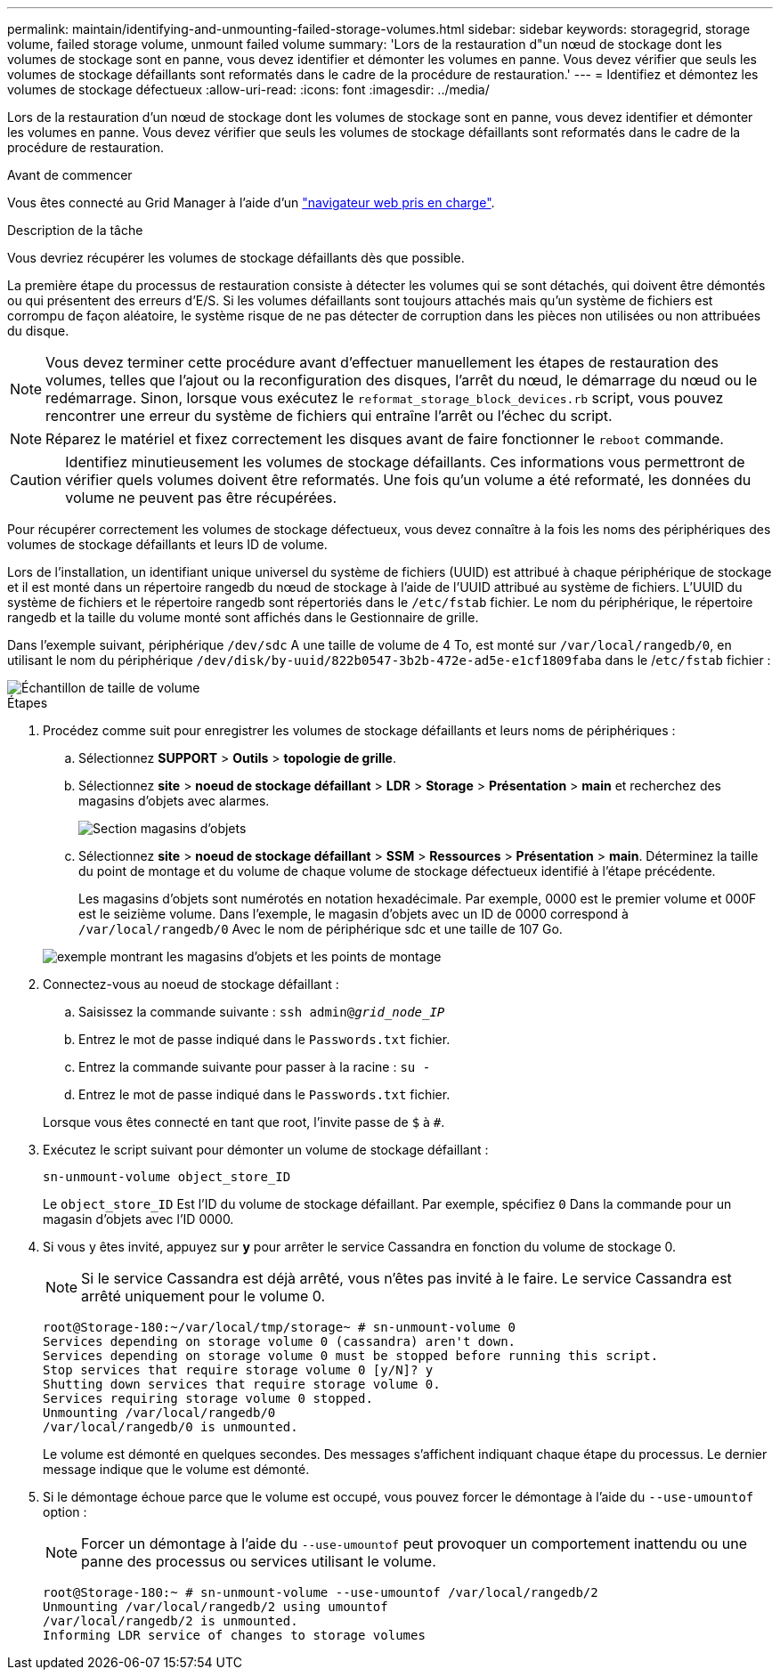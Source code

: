 ---
permalink: maintain/identifying-and-unmounting-failed-storage-volumes.html 
sidebar: sidebar 
keywords: storagegrid, storage volume, failed storage volume, unmount failed volume 
summary: 'Lors de la restauration d"un nœud de stockage dont les volumes de stockage sont en panne, vous devez identifier et démonter les volumes en panne. Vous devez vérifier que seuls les volumes de stockage défaillants sont reformatés dans le cadre de la procédure de restauration.' 
---
= Identifiez et démontez les volumes de stockage défectueux
:allow-uri-read: 
:icons: font
:imagesdir: ../media/


[role="lead"]
Lors de la restauration d'un nœud de stockage dont les volumes de stockage sont en panne, vous devez identifier et démonter les volumes en panne. Vous devez vérifier que seuls les volumes de stockage défaillants sont reformatés dans le cadre de la procédure de restauration.

.Avant de commencer
Vous êtes connecté au Grid Manager à l'aide d'un link:../admin/web-browser-requirements.html["navigateur web pris en charge"].

.Description de la tâche
Vous devriez récupérer les volumes de stockage défaillants dès que possible.

La première étape du processus de restauration consiste à détecter les volumes qui se sont détachés, qui doivent être démontés ou qui présentent des erreurs d'E/S. Si les volumes défaillants sont toujours attachés mais qu'un système de fichiers est corrompu de façon aléatoire, le système risque de ne pas détecter de corruption dans les pièces non utilisées ou non attribuées du disque.


NOTE: Vous devez terminer cette procédure avant d'effectuer manuellement les étapes de restauration des volumes, telles que l'ajout ou la reconfiguration des disques, l'arrêt du nœud, le démarrage du nœud ou le redémarrage. Sinon, lorsque vous exécutez le `reformat_storage_block_devices.rb` script, vous pouvez rencontrer une erreur du système de fichiers qui entraîne l'arrêt ou l'échec du script.


NOTE: Réparez le matériel et fixez correctement les disques avant de faire fonctionner le `reboot` commande.


CAUTION: Identifiez minutieusement les volumes de stockage défaillants. Ces informations vous permettront de vérifier quels volumes doivent être reformatés. Une fois qu'un volume a été reformaté, les données du volume ne peuvent pas être récupérées.

Pour récupérer correctement les volumes de stockage défectueux, vous devez connaître à la fois les noms des périphériques des volumes de stockage défaillants et leurs ID de volume.

Lors de l'installation, un identifiant unique universel du système de fichiers (UUID) est attribué à chaque périphérique de stockage et il est monté dans un répertoire rangedb du nœud de stockage à l'aide de l'UUID attribué au système de fichiers. L'UUID du système de fichiers et le répertoire rangedb sont répertoriés dans le `/etc/fstab` fichier. Le nom du périphérique, le répertoire rangedb et la taille du volume monté sont affichés dans le Gestionnaire de grille.

Dans l'exemple suivant, périphérique `/dev/sdc` A une taille de volume de 4 To, est monté sur `/var/local/rangedb/0`, en utilisant le nom du périphérique `/dev/disk/by-uuid/822b0547-3b2b-472e-ad5e-e1cf1809faba` dans le /`etc/fstab` fichier :

image::../media/mounting_storage_devices.gif[Échantillon de taille de volume]

.Étapes
. Procédez comme suit pour enregistrer les volumes de stockage défaillants et leurs noms de périphériques :
+
.. Sélectionnez *SUPPORT* > *Outils* > *topologie de grille*.
.. Sélectionnez *site* > *noeud de stockage défaillant* > *LDR* > *Storage* > *Présentation* > *main* et recherchez des magasins d'objets avec alarmes.
+
image::../media/ldr_storage_object_stores.gif[Section magasins d'objets]

.. Sélectionnez *site* > *noeud de stockage défaillant* > *SSM* > *Ressources* > *Présentation* > *main*. Déterminez la taille du point de montage et du volume de chaque volume de stockage défectueux identifié à l'étape précédente.
+
Les magasins d'objets sont numérotés en notation hexadécimale. Par exemple, 0000 est le premier volume et 000F est le seizième volume. Dans l'exemple, le magasin d'objets avec un ID de 0000 correspond à `/var/local/rangedb/0` Avec le nom de périphérique sdc et une taille de 107 Go.

+
image::../media/ssm_storage_volumes.gif[exemple montrant les magasins d'objets et les points de montage]



. Connectez-vous au noeud de stockage défaillant :
+
.. Saisissez la commande suivante : `ssh admin@_grid_node_IP_`
.. Entrez le mot de passe indiqué dans le `Passwords.txt` fichier.
.. Entrez la commande suivante pour passer à la racine : `su -`
.. Entrez le mot de passe indiqué dans le `Passwords.txt` fichier.


+
Lorsque vous êtes connecté en tant que root, l'invite passe de `$` à `#`.

. Exécutez le script suivant pour démonter un volume de stockage défaillant :
+
`sn-unmount-volume object_store_ID`

+
Le `object_store_ID` Est l'ID du volume de stockage défaillant. Par exemple, spécifiez `0` Dans la commande pour un magasin d'objets avec l'ID 0000.

. Si vous y êtes invité, appuyez sur *y* pour arrêter le service Cassandra en fonction du volume de stockage 0.
+

NOTE: Si le service Cassandra est déjà arrêté, vous n'êtes pas invité à le faire. Le service Cassandra est arrêté uniquement pour le volume 0.

+
[listing]
----
root@Storage-180:~/var/local/tmp/storage~ # sn-unmount-volume 0
Services depending on storage volume 0 (cassandra) aren't down.
Services depending on storage volume 0 must be stopped before running this script.
Stop services that require storage volume 0 [y/N]? y
Shutting down services that require storage volume 0.
Services requiring storage volume 0 stopped.
Unmounting /var/local/rangedb/0
/var/local/rangedb/0 is unmounted.
----
+
Le volume est démonté en quelques secondes. Des messages s'affichent indiquant chaque étape du processus. Le dernier message indique que le volume est démonté.

. Si le démontage échoue parce que le volume est occupé, vous pouvez forcer le démontage à l'aide du `--use-umountof` option :
+

NOTE: Forcer un démontage à l'aide du `--use-umountof` peut provoquer un comportement inattendu ou une panne des processus ou services utilisant le volume.

+
[listing]
----
root@Storage-180:~ # sn-unmount-volume --use-umountof /var/local/rangedb/2
Unmounting /var/local/rangedb/2 using umountof
/var/local/rangedb/2 is unmounted.
Informing LDR service of changes to storage volumes
----

